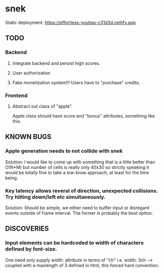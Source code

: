 * snek
Static deployment: https://effortless-youtiao-c31d3d.netlify.app
** TODO
*** Backend
**** Integrate backend and persist high scores.
**** User authorization
**** Fake monetization system!!! Users have to "purchase" credits.
*** Frontend
**** Abstract out class of "apple".
Apple class should have score and "bonus" attributes, something like this.
** KNOWN BUGS
***  Apple generation needs to not collide with snek
Solution: I would like to come up with something that is a little better than O(N*M) but number of cells is really only 40x30 so strictly speaking it would be totally fine to take a low-brow approach, at least for the time being.
***  Key latency allows reveral of direction, unexpected collisions. Try hitting down/left etc simultaneously.
Solution: Should be simple, we either need to buffer input or disregard events outside of frame interval. The former is probably the best option.
** DISCOVERIES
*** Input elements can be hardcoded to width of characters defined by font-size.
One need only supply width: attribute in terms of "ch" i.e. width: 3ch --> coupled with a maxlength of 3 defined in html, this forced hard convention.
